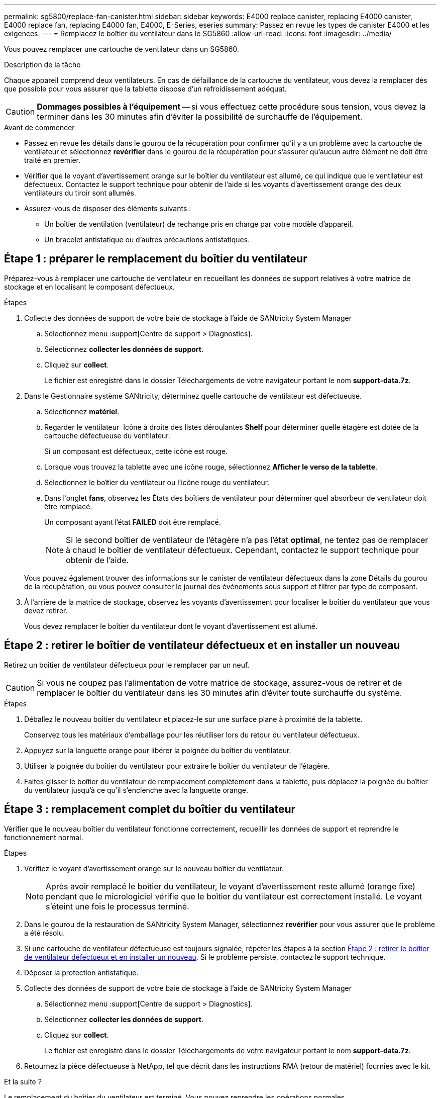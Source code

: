 ---
permalink: sg5800/replace-fan-canister.html 
sidebar: sidebar 
keywords: E4000 replace canister, replacing E4000 canister, E4000 replace fan, replacing E4000 fan, E4000, E-Series, eseries 
summary: Passez en revue les types de canister E4000 et les exigences. 
---
= Remplacez le boîtier du ventilateur dans le SG5860
:allow-uri-read: 
:icons: font
:imagesdir: ../media/


[role="lead"]
Vous pouvez remplacer une cartouche de ventilateur dans un SG5860.

.Description de la tâche
Chaque appareil comprend deux ventilateurs. En cas de défaillance de la cartouche du ventilateur, vous devez la remplacer dès que possible pour vous assurer que la tablette dispose d'un refroidissement adéquat.


CAUTION: *Dommages possibles à l'équipement* -- si vous effectuez cette procédure sous tension, vous devez la terminer dans les 30 minutes afin d'éviter la possibilité de surchauffe de l'équipement.

.Avant de commencer
* Passez en revue les détails dans le gourou de la récupération pour confirmer qu'il y a un problème avec la cartouche de ventilateur et sélectionnez *revérifier* dans le gourou de la récupération pour s'assurer qu'aucun autre élément ne doit être traité en premier.
* Vérifier que le voyant d'avertissement orange sur le boîtier du ventilateur est allumé, ce qui indique que le ventilateur est défectueux. Contactez le support technique pour obtenir de l'aide si les voyants d'avertissement orange des deux ventilateurs du tiroir sont allumés.
* Assurez-vous de disposer des éléments suivants :
+
** Un boîtier de ventilation (ventilateur) de rechange pris en charge par votre modèle d'appareil.
** Un bracelet antistatique ou d'autres précautions antistatiques.






== Étape 1 : préparer le remplacement du boîtier du ventilateur

Préparez-vous à remplacer une cartouche de ventilateur en recueillant les données de support relatives à votre matrice de stockage et en localisant le composant défectueux.

.Étapes
. Collecte des données de support de votre baie de stockage à l'aide de SANtricity System Manager
+
.. Sélectionnez menu :support[Centre de support > Diagnostics].
.. Sélectionnez *collecter les données de support*.
.. Cliquez sur *collect*.
+
Le fichier est enregistré dans le dossier Téléchargements de votre navigateur portant le nom *support-data.7z*.



. Dans le Gestionnaire système SANtricity, déterminez quelle cartouche de ventilateur est défectueuse.
+
.. Sélectionnez *matériel*.
.. Regarder le ventilateur image:../media/sam1130_ss_hardware_fan_icon_maint-e2800.gif[""] Icône à droite des listes déroulantes *Shelf* pour déterminer quelle étagère est dotée de la cartouche défectueuse du ventilateur.
+
Si un composant est défectueux, cette icône est rouge.

.. Lorsque vous trouvez la tablette avec une icône rouge, sélectionnez *Afficher le verso de la tablette*.
.. Sélectionnez le boîtier du ventilateur ou l'icône rouge du ventilateur.
.. Dans l'onglet *fans*, observez les États des boîtiers de ventilateur pour déterminer quel absorbeur de ventilateur doit être remplacé.
+
Un composant ayant l'état *FAILED* doit être remplacé.

+

NOTE: Si le second boîtier de ventilateur de l'étagère n'a pas l'état *optimal*, ne tentez pas de remplacer à chaud le boîtier de ventilateur défectueux. Cependant, contactez le support technique pour obtenir de l'aide.



+
Vous pouvez également trouver des informations sur le canister de ventilateur défectueux dans la zone Détails du gourou de la récupération, ou vous pouvez consulter le journal des événements sous support et filtrer par type de composant.

. À l'arrière de la matrice de stockage, observez les voyants d'avertissement pour localiser le boîtier du ventilateur que vous devez retirer.
+
Vous devez remplacer le boîtier du ventilateur dont le voyant d'avertissement est allumé.





== Étape 2 : retirer le boîtier de ventilateur défectueux et en installer un nouveau

Retirez un boîtier de ventilateur défectueux pour le remplacer par un neuf.


CAUTION: Si vous ne coupez pas l'alimentation de votre matrice de stockage, assurez-vous de retirer et de remplacer le boîtier du ventilateur dans les 30 minutes afin d'éviter toute surchauffe du système.

.Étapes
. Déballez le nouveau boîtier du ventilateur et placez-le sur une surface plane à proximité de la tablette.
+
Conservez tous les matériaux d'emballage pour les réutiliser lors du retour du ventilateur défectueux.

. Appuyez sur la languette orange pour libérer la poignée du boîtier du ventilateur.
. Utiliser la poignée du boîtier du ventilateur pour extraire le boîtier du ventilateur de l'étagère.
. Faites glisser le boîtier du ventilateur de remplacement complètement dans la tablette, puis déplacez la poignée du boîtier du ventilateur jusqu'à ce qu'il s'enclenche avec la languette orange.




== Étape 3 : remplacement complet du boîtier du ventilateur

Vérifier que le nouveau boîtier du ventilateur fonctionne correctement, recueillir les données de support et reprendre le fonctionnement normal.

.Étapes
. Vérifiez le voyant d'avertissement orange sur le nouveau boîtier du ventilateur.
+

NOTE: Après avoir remplacé le boîtier du ventilateur, le voyant d'avertissement reste allumé (orange fixe) pendant que le micrologiciel vérifie que le boîtier du ventilateur est correctement installé. Le voyant s'éteint une fois le processus terminé.

. Dans le gourou de la restauration de SANtricity System Manager, sélectionnez *revérifier* pour vous assurer que le problème a été résolu.
. Si une cartouche de ventilateur défectueuse est toujours signalée, répéter les étapes à la section <<Étape 2 : retirer le boîtier de ventilateur défectueux et en installer un nouveau>>. Si le problème persiste, contactez le support technique.
. Déposer la protection antistatique.
. Collecte des données de support de votre baie de stockage à l'aide de SANtricity System Manager
+
.. Sélectionnez menu :support[Centre de support > Diagnostics].
.. Sélectionnez *collecter les données de support*.
.. Cliquez sur *collect*.
+
Le fichier est enregistré dans le dossier Téléchargements de votre navigateur portant le nom *support-data.7z*.



. Retournez la pièce défectueuse à NetApp, tel que décrit dans les instructions RMA (retour de matériel) fournies avec le kit.


.Et la suite ?
Le remplacement du boîtier du ventilateur est terminé. Vous pouvez reprendre les opérations normales.
